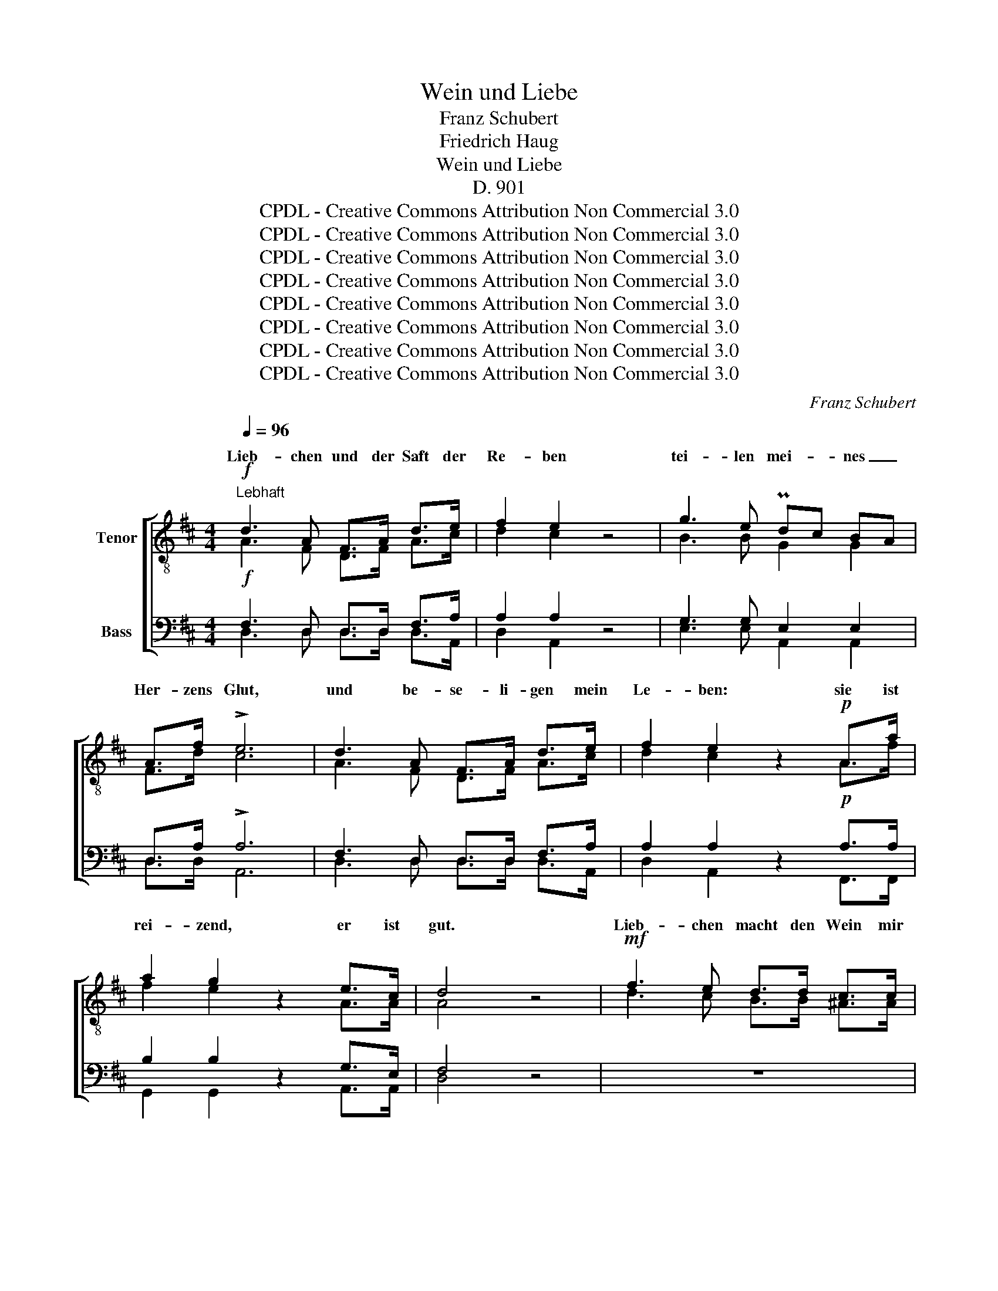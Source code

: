 X:1
T:Wein und Liebe
T:Franz Schubert
T:Friedrich Haug
T:Wein und Liebe
T:D. 901
T:CPDL - Creative Commons Attribution Non Commercial 3.0
T:CPDL - Creative Commons Attribution Non Commercial 3.0
T:CPDL - Creative Commons Attribution Non Commercial 3.0
T:CPDL - Creative Commons Attribution Non Commercial 3.0
T:CPDL - Creative Commons Attribution Non Commercial 3.0
T:CPDL - Creative Commons Attribution Non Commercial 3.0
T:CPDL - Creative Commons Attribution Non Commercial 3.0
T:CPDL - Creative Commons Attribution Non Commercial 3.0
C:Franz Schubert
Z:Friedrich Haug
Z:CPDL - Creative Commons Attribution Non Commercial 3.0
%%score [ ( 1 2 ) ( 3 4 ) ]
L:1/8
Q:1/4=96
M:4/4
K:D
V:1 treble-8 nm="Tenor"
V:2 treble-8 
V:3 bass nm="Bass"
V:4 bass 
V:1
!f!"^Lebhaft" d3 A F>A d>e | f2 e2 z4 | g3 e Pdc BA | A>f !>!e6 | d3 A F>A d>e | f2 e2 z2!p! A>a | %6
w: Lieb- chen und der Saft der|Re- ben|tei- len mei- * nes _|Her- zens Glut,|und be- se- li- gen mein|Le- ben: sie ist|
 a2 g2 z2 e>c | d4 z4 |!mf! f3 e d>d c>c | d2 B2 z2 ^d>d |!<(! e2 f2!<)!!>(! ^g3 f!>)! | %11
w: rei- zend, er ist|gut.|Lieb- chen macht den Wein mir|wer- ter, sie kre-|denzt so freund- lich|
 e4 z2!f! ee | e3 c Ac ea | ^e2 f2 z2 f>f | =e2 c2 d2 B2 | !>!^e6!ff! f>f | a2 c2 f2 e2 | A4 z4 | %18
w: ihn. Auch mein|Lieb- chen strahlt * ver- *|klär- ter, wenn ich|voll des Nek- tars|bin, wenn ich|voll des Nek- tars|bin.|
!mf! d3 A F>A d>e | f2 e2 z4 | g3 e dc BA | A>f !>!e6 |!p! d3 A F>A d>e | f2 e2 z2!f! a2- | %24
w: Dop- pelt ist mein Herz ge-|an- gelt:|Wein und Lieb- * chen _|preis' ich hoch,|wenn zu- wei- len ei- nes|man- gelt, trös-|
 a>g g2 z c e>d | d4 z4 |!p! z8 |!p! f3 f f>f f>f | f2 d2 z2!f! a2- | a>g g2 z c e>d | d4 z4 || %31
w: * tet mich das and'- re|doch,||wenn zu- wei- len Ei- nes|man- gelt, trös-|* tet mich das And'- re|doch.|
[Q:1/4=110]"^Geschwinder und etwas feuriger"!ff! d3 d =f>d d>d | d2 =c2 z2 _e>e | d2 g2 =f3 _e | %34
w: Bei- den e- wig an- zu-|hän- gen, schwö- re|fro- hen Mu- tes|
 d4 z4 | d3 d !>!=f>d d>d | d2 =c2 z2 d>d | _e2 =f2!>(! g3!>)! f | _e4 z2 e>e | !>!g3 _e !>!g3 e | %40
w: ich;|sie be- geis- tern zu Ge-|sän- gen, ja, zu|heil'- gem Wahn- sinn|mich. Bei- den|e- wig an- zu-|
 _B2 _e4 =fg | _a2 g2 =f2 g2 | _e6 e>e | !>!g3 _e !>!g3 e | _B_e e4 =fg |{_b} _a2 g2 =f2 g2 | %46
w: hän- gen, schwö- re|fro- hen Mu- tes|ich; sie be-|geis- tern zu Ge-|sän- * gen, ja, zu|heil'- gem Wahn- sinn|
"^cresc." _e6 e>e | _e3 e e3 e | _e_a a4!ff! =aa | =a3 ^f!>(! a3!>)! g | f6 f!p!f | f3 f g3 f | %52
w: mich, sie be-|geis- tern zu Ge-|sän- * gen, ja, zu|heil'- gem Wahn- sinn|mich, ja, zu|heil'- gem Wahn- sinn|
 !fermata!f8 ||!mf! =d3 A F>A d>e | f2 e2 z4 | g3 e ed cB | A>f e2 z2!f! A>A | d3 d!<(! df fa!<)! | %58
w: mich.|Wagt's, mein Lieb- chen an- zu-|bli- cken!|kos- tet mei- * nen _|Ta- fel- wein, und, o|Freun- de, mit _ Ent- *|
!>(! a2 g2!>)! z2 g>e | d3 d Ped ef | d2!f! e2 g3 e | d>d ef e2 A2 | a2 z2 z4 | z4 z2 A>A | %64
w: zü- cken stimmt ihr|in mein Lob- * lied _|ein; wagt's, wagt's, mein|Lieb- chen an- zu- bli- cken,|wagt's!|und, o|
 d3 d!<(! df fa!<)! |!>(! a2 g2!>)! z2 g>e | c3 c d2 f2 | e6 e>e | f3 d B2 e2 | !fermata!A8 || %70
w: Freun- de, mit _ Ent- *|zü- cken stimmt ihr|in mein Lob- lied|ein, stimmt ihr|in mein Lob- lied|ein.|
[M:2/4][Q:1/4=110]"^Sehr schnell" !>!dc BA | !>!BA GF | G!<(!A Bc | de!<)! f2 |!pp! ge ee | %75
w: So ver- schön' ich|oh- ne Kum- mer|täg- lich mei- nen|Le- bens- lauf;|Bac- chus dank' ich|
 f/e/ d/e/ fd | !>!ed !>!ed | A B/c/ d2 |!mf! !>!gf ed | !>!gf ed |!pp! F/G/ A/B/ AA | ee f2 | %82
w: sü- * ßen _ Schlum- mer,|A- mor weckt mich|wie- der _ auf;|so ver- schön' ich|oh- ne Kum- mer|täg- * lich _ mei- nen|Le- bens- lauf;|
!mf! !>!gf ed | !>!gf ed |!pp! F/G/ A/B/ AA | ee f2 |"^cresc." ff ff | f e/f/ ^g2 | %88
w: Bac- chus dank' ich|sü- ßen Schlum- mer,|A- * mor _ weckt mich|wie- der auf,|A- mor weckt mich|wie- der _ auf,|
!f!!>(! a3 =g!>)! |!p! gf"^decresc."[Q:1/4=100]"^ritard." fe | Ad !fermata!e2 | %91
w: A- mor,|A- mor weckt mich|wie- der auf.|
[Q:1/4=110]"^a tempo"!pp! !>!dc BA | !>!BA GF |!<(! GA Bc | de!<)! f2 |!pp! af ff | %96
w: So ver- schön' ich|oh- ne Kum- mer|täg- lich mei- nen|Le- bens- lauf;|Bac- chus dank' ich|
 ^g/f/ ^e/f/ gc | !>!=gf !>!gf | e d/c/ d2 | af ff | ^g/f/ ^e/f/ gc | !>!=gf !>!gf | %102
w: sü- * ßen * Schlum- mer,|A- mor weckt mich|wie- der _ auf,|Bac- chus dank' ich|sü- * ßen * Schlum- mer,|A- mor weckt mich|
 !>!g"^cresc."f !>!gf | !>!gf!f!!>(! a2-!>)! | a2 g2 |!p! f e/f/ ge | d!pp! !>!F>G A/B/ | AA AA | %108
w: wie- der, weckt mich|wie- der, A-|* mor|weckt mich * wie- der|auf; so _ ver- *|schön' ich oh- ne|
 AF !>!f>d | de | fg | f !>!F>G A/B/ | AA AA | AF !>!f>d | de fe | d2!pp! d>A | AF d>A | AF!f! fd | %118
w: Kum- mer täg- lich|mei- nen|Le- bens-|lauf; Bac- * chus _|dank' ich sü- ßen|Schlum- mer, A- mor|weckt mich wie- der|auf, Bac- chus|dank' ich sü- ßen|Schlum- mer, A- mor|
 !>!a3 f | !>!a3 c | !fermata!d4 |] %121
w: weckt mich|wie- der|auf.|
V:2
 A3 F D>F A>c | d2 c2 x4 | B3 B G2 G2 | F>d c6 | A3 F D>F A>c | d2 c2 x2 A>f | f2 e2 x2 A>A | %7
w: |||||||
 A4 x4 | d3 c B>B ^A>A | B2 B2 x2 B>B | B2 e2 e3 ^d | e4 x2 dd | c3 c c2 c2 | c2 d2 x2 d>d | %14
w: |||||||
 c2 A2 B2 ^G2 | B6 A>d | c2 c2 B2 B2 | A4 x4 | A3 F D>F A>c | d2 c2 x4 | B3 B G2 G2 | F>d c6 | %22
w: ||||||||
 A3 F D>F A>c | d2 c2 x2 f2- | f>e e2 x A A>A | A4 x4 | d3 d d>d c>c | d>d d>d d>d c>c | %28
w: ||||wenn zu- wei- len ei- nes|man- gelt, wenn zu- wei- len Ei- nes|
 d2 d2 x2 f2- | f>e e2 x A A>A | A4 x4 || _B3 B d>B B>B | _B2 A2 x2 =c>c | =B2 _e2 =c3 c | _B4 x4 | %35
w: |||||||
 _B3 B d>B B>B | _B2 A2 x2 =B>B | =c2 _e2 e3 d | _B4 x2 B>B | _e3 _B e3 B | G2 _B4 _ee | %41
w: ||||||
 _e2 e2 =c2 d2 | _B6 B>B | _e3 _B e3 B | G_B B4 _ee | _e2 e2 =c2 d2 | _B6 B>B | c3 c c3 c | %48
w: |||||||
 =c_e e4 ^dd | ^f3 =B f3 e | ^d6 dd | e3 e e3 e | ^d8 || F3 F =D>F A>c | d2 c2 x4 | B3 B G2 G2 | %56
w: ||||||||
 F>d c2 x2 A>A | A3 A d2 d2 | d2 d2 x2 B>B | A3 A A2 A2 | A2 c2 e3 A | F>F Ad c2 A2 | c2 x2 x4 | %63
w: |||||||
 x4 x2 A>A | A3 A d2 d2 | d2 d2 x2 B>B | A3 A A2 d2 | c6 c>c | d3 A B2 B2 | A8 ||[M:2/4] FA GF | %71
w: ||||||||
 GF ED | EF GA | Bc d2 | eA AA | A B/c/ dF | AA AA | AA A2 | dd dd | dd dd | F/G/ A/B/ AA | cc d2 | %82
w: |||||||||||
 dd dd | dd dd | F/G/ A/B/ AA | cc d2 | ^dd dd | ^d c/d/ e2 | e3 e | dd BB | AA c2 | FA GF | %92
w: ||||||||||
 GF ED | EF GA | Bc d2 | cc cc | cc ^ee | =ed ed | AA A2 | cc cc | cc ^ee | =ed ed | ed ed | %103
w: |||||||||||
 ed d2- | d2 e2 | d c/d/ eA | F F>G A/B/ | AA AA | AF d>d | dB | dc | d F>G A/B/ | AA AA | AF d>d | %114
w: |||||||||||
 dB dc | d2 d>A | AF d>A | AF dd | f3 d | e3 A | A4 |] %121
w: |||||||
V:3
!f! F,3 D, D,>D, F,>A, | A,2 A,2 z4 | G,3 G, E,2 E,2 | D,>A, !>!A,6 | F,3 D, D,>D, F,>A, | %5
w: |||||
 A,2 A,2 z2!p! A,>A, | B,2 B,2 z2 G,>E, | F,4 z4 | z8 |!mf! D3 C B,>B, A,>A, | %10
w: ||||Lieb- chen macht ihn wer- ter,|
 ^G,>!<(!G, ^A,>!<)!A,!>(! B,3 =A,!>)! | ^G,4 z2!f! G,G, | A,3 A, A,2 A,2 | A,2 A,2 z2 A,>A, | %14
w: sie kre- denzt so freund- lich|ihn. * *|||
 A,2 E,2 E,2 E,2 | !>!^G,6!ff! F,>A, | A,2 A,2 A,2 ^G,2 | A,4 z4 |!mf! F,3 D, D,>D, F,>A, | %19
w: |||||
 A,2 A,2 z4 | G,3 G, E,2 E,2 | D,>A, !>!A,6 |!p! F,3 D, D,>D, F,>A, | A,2 A,2 z2!f! (A,2 | %24
w: |||||
 B,>)B, B,2 z E, G,>F, | F,4 z4 |!p! B,3 B, B,>B, ^A,>A, |!p! B,>B, B,>B, B,>B, ^A,>A, | %28
w: ||||
 B,2 B,2 z2!f! (=A,2 | B,>)B, B,2 z E, G,>F, | F,4 z4 ||!ff! =F,3 F, F,>F, F,>F, | %32
w: ||||
 =F,2 F,2 z2 G,>G, | G,2 _B,2 A,3 A, | _B,4 z4 | =F,3 F, !>!F,>F, F,>F, | =F,2 F,2 z2 F,>F, | %37
w: |||||
 G,2 =C2!>(! _B,3!>)! B, | G,4 z2 G,>G, | !>!_B,3 G, !>!B,3 G, | _E,2 G,4 _A,_B, | %41
w: ||||
 =C2 _B,2 C2 B,2 | G,6 G,>G, | !>!_B,3 G, !>!B,3 G, | _E,G, G,4 _A,_B, | =C2 _B,2 C2 B,2 | %46
w: |||||
"^cresc." G,6 G,>G, | _B,3 B, B,3 B, | _A,_C C4!ff! =B,B, | B,3 B,!>(! B,3!>)! B, | B,6 B,!p!B, | %51
w: |||||
 ^A,3 A, A,3 A, | !fermata!B,8 ||!mf! =A,3 D, D,>D, D,>A, | A,2 A,2 z4 | G,3 G, E,2 E,2 | %56
w: |||||
 D,>A, A,2 z2!f! A,>A, | F,3 F,!<(! F,A, A,=C!<)! |!>(! =C2 B,2!>)! z2 B,>G, | F,3 F, G,F, G,A, | %60
w: ||||
 F,2 A,2 z4 | z8 | z2 A,2 !>!E3 C | D>F, A,>D C2 A,>A, | F,3 F,!<(! F,A, A,=C!<)! | %65
w: ||und kos- tet|mei- nen Ta- fel- wein, * *||
!>(! =C2 B,2!>)! z2 B,>G, | E,3 E, F,2 A,2 | A,6 A,>A, | A,3 A, A,2 ^G,2 | !fermata!A,8 || %70
w: |||||
[M:2/4] !>!D,D, D,D, | !>!D,D, D,D, | D,!<(!D, D,D, | D,D,!<)! D,2 |!pp! A,A, A,A, | A,A, A,A, | %76
w: ||||||
 !>!G,F, !>!G,F, | E,G, F,2 |!mf! !>!B,A, G,F, | !>!B,A, G,F, |!pp! F,/G,/ A,/B,/ A,A, | A,A, A,2 | %82
w: ||||||
!mf! !>!B,A, G,F, | !>!B,A, G,F, |!pp! F,/G,/ A,/B,/ A,A, | A,A, A,2 |"^cresc." B,B, B,B, | %87
w: |||||
 B,B, B,2 |!f!!>(! A,3 A,!>)! |!p! A,A,"^decresc." G,G, | F,F, !fermata!A,2 |!pp! !>!D,D, D,D, | %92
w: |||||
 !>!D,D, D,D, |!<(! D,D, D,D, | D,D,!<)! D,2 |!pp! A,A, A,A, | A,A, CC | !>!A,A, !>!A,A, | %98
w: ||||||
 G, F,/E,/ F,2 | A,A, A,A, | A,A, CC | !>!A,A, !>!A,A, | !>!A,"^cresc."A, !>!A,A, | %103
w: |||||
 !>!A,A,!f!!>(! B,2-!>)! | B,2 B,2 |!p! A,A, A,A, | A,!pp! !>!F,>G, A,/B,/ | A,A, A,A, | %108
w: |||||
 A,F, !>!A,>F, | F,G, | A,A, | A, !>!F,>G, A,/B,/ | A,A, A,A, | A,F, !>!A,>F, | F,G, A,A, | %115
w: |||||||
 F,2!pp! D>A, | A,F, D>A, | A,F,!f! A,A, | !>!A,3 A, | !>!A,3 G, | !fermata!F,4 |] %121
w: ||||||
V:4
 D,3 D, D,>D, D,>A,, | D,2 A,,2 x4 | E,3 E, A,,2 A,,2 | D,>D, A,,6 | D,3 D, D,>D, D,>A,, | %5
w: |||||
 D,2 A,,2 x2 F,,>F,, | G,,2 G,,2 x2 A,,>A,, | D,4 x4 | x8 | B,3 A, ^G,>G, F,>F, | %10
w: |||||
 E,>E, C,>C, B,,3 B,, | E,4 x2 E,E, | A,3 A,, A,,2 A,,2 | D,2 D,2 x2 D,>D, | E,2 E,2 E,2 E,2 | %15
w: |||||
 C,6 D,>D, | E,2 F,2 D,2 E,2 | A,,4 x4 | D,3 D, D,>D, D,>A,, | D,2 A,,2 x4 | E,3 E, A,,2 A,,2 | %21
w: ||||||
 D,>D, A,,6 | D,3 D, D,>D, D,>A,, | D,2 A,,2 x2 (F,,2 | G,,>)G,, G,,2 x A,, A,,>A,, | D,4 x4 | x8 | %27
w: ||||||
 B,,3 B,, D,>D, F,>F, | D,2 B,,2 x2 (F,,2 | G,,>)G,, G,,2 x A,, A,,>A,, | D,4 x4 || %31
w: wenn zu- wei- len Ei- nes||||
 _B,,3 B,, B,,>B,, B,,>D, | =F,2 F,2 x2 =C,>C, | G,2 _E,2 =F,3 F, | _B,4 x4 | %35
w: ||||
 _B,,3 B,, B,,>B,, B,,>D, | =F,2 F,2 x2 D,>D, | =C,2 A,,2 _B,,3 B,, | _E,4 x2 E,>E, | %39
w: ||||
 _E,3 E, E,3 E, | _E,2 E,4 E,E, | _A,,2 _E,2 A,,2 _B,,2 | _E,6 E,>E, | _E,3 E, E,3 E, | %44
w: |||||
 _E,2 E,4 E,E, | _A,,2 _E,2 A,,2 _B,,2 | _E,6 E,>E, | _E,3 E, E,3 E, | _E,2 E,4 ^D,D, | %49
w: |||||
 ^D,3 D, E,3 E, | B,,6 B,,B,, | =C,3 C, C,3 C, | B,,8 || D,3 D, D,>D, D,>A,, | D,2 A,,2 x4 | %55
w: ||||||
 E,3 E, A,,2 A,,2 | D,>D, A,,2 x2 A,>A, | D,3 D, D,2 D,2 | G,,2 G,,2 x2 G,,>G,, | %59
w: ||||
 A,,3 A,, A,,2 A,,2 | D,2 A,,2 x4 | x8 | x2 A,,2 A,3 G, | F,>D, E,>F, E,2 A,>A, | D,3 D, D,2 D,2 | %65
w: ||||||
 G,,2 G,,2 x2 G,,>G,, | A,,3 A,, A,,2 A,,2 | A,,6 A,,>A,, | D,3 F, E,2 E,2 | A,,8 || %70
w: |||||
[M:2/4] D,D, D,D, | D,D, D,D, | D,D, D,D, | D,D, D,2 | D,D, D,D, | D,D, D,D, | D,D, D,D, | %77
w: |||||||
 D,D, D,2 | D,D, D,D, | D,D, D,D, | F,,/G,,/ A,,/B,,/ A,,A,, | A,,A,, D,2 | D,D, D,D, | D,D, D,D, | %84
w: |||||||
 F,,/G,,/ A,,/B,,/ A,,A,, | A,,A,, D,2 | B,,B,, B,,B,, | B,,B,, E,2 | C,3 C, | D,D, G,,G,, | %90
w: ||||||
 A,,A,, A,,2 | D,D, D,D, | D,D, D,D, | D,D, D,D, | D,D, D,2 | C,C, C,C, | C,C, C,C, | C,D, C,D, | %98
w: ||||||||
 A,,A,, D,2 | C,C, C,C, | C,C, C,C, | C,D, C,D, | C,D, C,D, | C,D, G,,2 | G,,2 G,,2 | %105
w: |||||||
 A,,A,, A,,A,, | D, F,,>G,, A,,/B,,/ | A,,A,, A,,A,, | A,,F,, A,,>A,, | A,,A,, | A,,A,, | %111
w: ||||||
 D, F,,>G,, A,,/B,,/ | A,,A,, A,,A,, | A,,F,, A,,>A,, | A,,A,, A,,A,, | D,2 D,>A,, | %116
w: |||||
 A,,F,, D,>A,, | A,,F,, D,F, | A,,3 A,, | A,,3 A,, | D,4 |] %121
w: |||||

